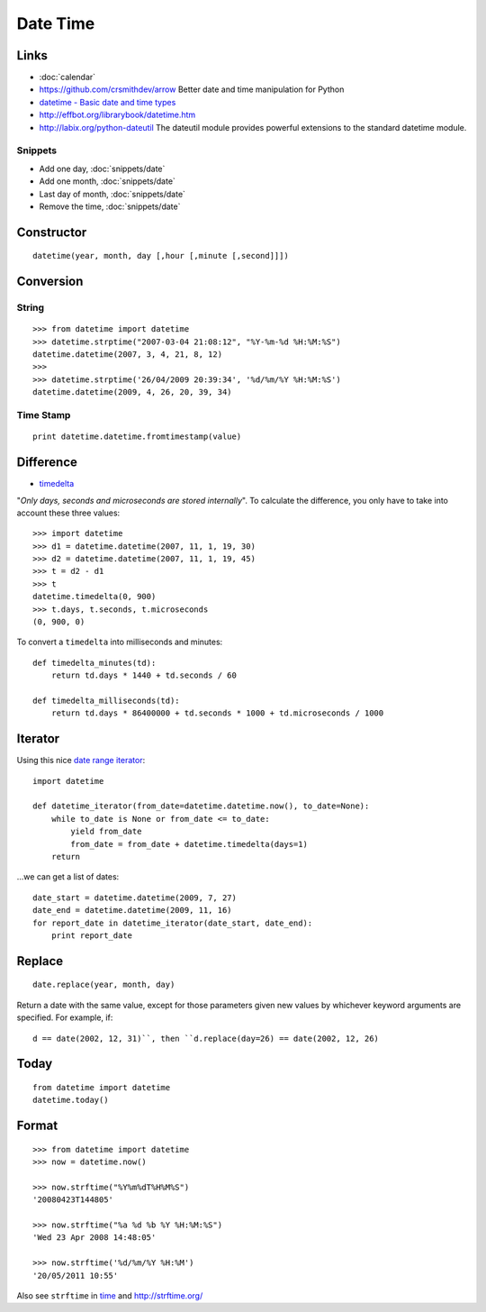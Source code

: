 Date Time
*********

.. highlight:: python

Links
=====

- :doc:`calendar`
- https://github.com/crsmithdev/arrow
  Better date and time manipulation for Python
- `datetime - Basic date and time types`_
- http://effbot.org/librarybook/datetime.htm
- http://labix.org/python-dateutil
  The dateutil module provides powerful extensions to the standard datetime
  module.

Snippets
--------

- Add one day, :doc:`snippets/date`
- Add one month, :doc:`snippets/date`
- Last day of month, :doc:`snippets/date`
- Remove the time, :doc:`snippets/date`

Constructor
===========

::

  datetime(year, month, day [,hour [,minute [,second]]])

Conversion
==========

String
------

::

  >>> from datetime import datetime
  >>> datetime.strptime("2007-03-04 21:08:12", "%Y-%m-%d %H:%M:%S")
  datetime.datetime(2007, 3, 4, 21, 8, 12)
  >>>
  >>> datetime.strptime('26/04/2009 20:39:34', '%d/%m/%Y %H:%M:%S')
  datetime.datetime(2009, 4, 26, 20, 39, 34)

Time Stamp
----------

::

  print datetime.datetime.fromtimestamp(value)

Difference
==========

- timedelta_

"*Only days, seconds and microseconds are stored internally*".  To calculate
the difference, you only have to take into account these three values::

  >>> import datetime
  >>> d1 = datetime.datetime(2007, 11, 1, 19, 30)
  >>> d2 = datetime.datetime(2007, 11, 1, 19, 45)
  >>> t = d2 - d1
  >>> t
  datetime.timedelta(0, 900)
  >>> t.days, t.seconds, t.microseconds
  (0, 900, 0)

To convert a ``timedelta`` into milliseconds and minutes::

  def timedelta_minutes(td):
      return td.days * 1440 + td.seconds / 60

  def timedelta_milliseconds(td):
      return td.days * 86400000 + td.seconds * 1000 + td.microseconds / 1000

Iterator
========

Using this nice `date range iterator`_::

  import datetime

  def datetime_iterator(from_date=datetime.datetime.now(), to_date=None):
      while to_date is None or from_date <= to_date:
          yield from_date
          from_date = from_date + datetime.timedelta(days=1)
      return

...we can get a list of dates::

  date_start = datetime.datetime(2009, 7, 27)
  date_end = datetime.datetime(2009, 11, 16)
  for report_date in datetime_iterator(date_start, date_end):
      print report_date

Replace
=======

::

  date.replace(year, month, day)

Return a date with the same value, except for those parameters given new
values by whichever keyword arguments are specified.  For example, if::

  d == date(2002, 12, 31)``, then ``d.replace(day=26) == date(2002, 12, 26)

Today
=====

::

  from datetime import datetime
  datetime.today()

Format
======

::

  >>> from datetime import datetime
  >>> now = datetime.now()

  >>> now.strftime("%Y%m%dT%H%M%S")
  '20080423T144805'

  >>> now.strftime("%a %d %b %Y %H:%M:%S")
  'Wed 23 Apr 2008 14:48:05'

  >>> now.strftime('%d/%m/%Y %H:%M')
  '20/05/2011 10:55'

Also see ``strftime`` in time_ and http://strftime.org/


.. _`date range iterator`: http://www.ianlewis.org/en/python-date-range-iterator
.. _`datetime - Basic date and time types`: http://docs.python.org/library/datetime.html
.. _time: http://docs.python.org/lib/module-time.html
.. _timedelta: http://docs.python.org/lib/datetime-timedelta.html
